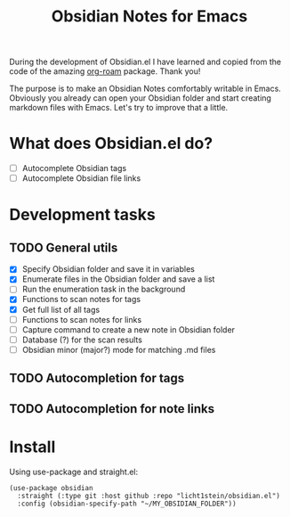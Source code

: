 #+TITLE: Obsidian Notes for Emacs

During the development of Obsidian.el I have learned and copied from the code of the amazing [[https://github.com/org-roam/org-roam][org-roam]] package. Thank you!

The purpose is to make an Obsidian Notes comfortably writable in Emacs. Obviously you already can open your Obsidian folder and start creating markdown files with Emacs. Let's try to improve that a little.

* What does Obsidian.el do?
- [ ] Autocomplete Obsidian tags
- [ ] Autocomplete Obsidian file links

* Development tasks
** TODO General utils
- [X] Specify Obsidian folder and save it in variables
- [X] Enumerate files in the Obsidian folder and save a list
- [ ] Run the enumeration task in the background
- [X] Functions to scan notes for tags
- [X] Get full list of all tags
- [ ] Functions to scan notes for links
- [ ] Capture command to create a new note in Obsidian folder
- [ ] Database (?) for the scan results
- [ ] Obsidian minor (major?) mode for matching .md files

** TODO Autocompletion for tags
** TODO Autocompletion for note links

* Install
Using use-package and straight.el:

#+begin_src elisp
  (use-package obsidian
    :straight (:type git :host github :repo "licht1stein/obsidian.el")
    :config (obsidian-specify-path "~/MY_OBSIDIAN_FOLDER"))
#+end_src
